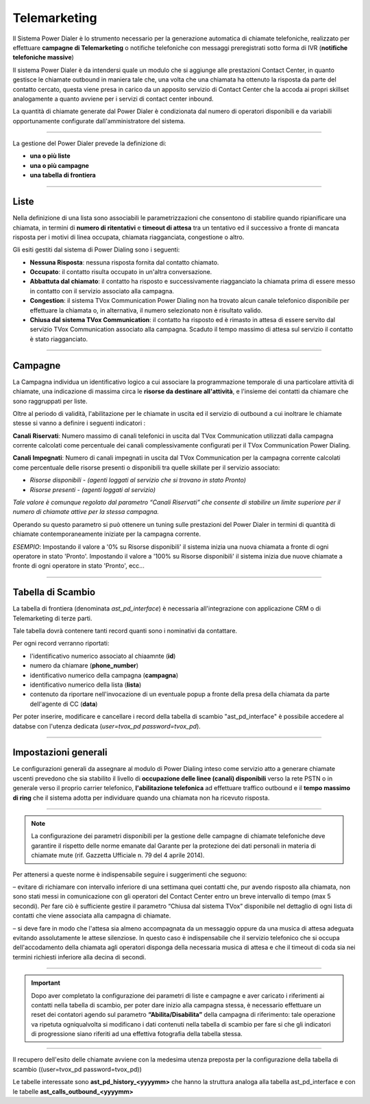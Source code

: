 ==============
Telemarketing
==============

Il Sistema Power Dialer è lo strumento necessario per la generazione automatica di chiamate telefoniche, realizzato per effettuare **campagne di Telemarketing** o notifiche telefoniche con messaggi preregistrati sotto forma di IVR (**notifiche telefoniche massive**)

Il sistema Power Dialer è da intendersi quale un modulo che si aggiunge alle prestazioni Contact Center, in quanto gestisce le chiamate outbound in maniera tale che, una volta che una chiamata ha ottenuto la risposta da parte del contatto cercato, questa viene presa in carico da un apposito servizio di Contact Center che la accoda ai propri skillset analogamente a quanto avviene per i servizi di contact center inbound.

La quantità di chiamate generate dal Power Dialer è condizionata dal numero di operatori disponibili e da variabili opportunamente configurate dall'amministratore del sistema.

---------

La gestione del Power Dialer prevede la definizione di:

- **una o più liste**

- **una o più campagne**

- **una tabella di frontiera**


---------

Liste
=====

Nella definizione di una lista sono associabili le parametrizzazioni che consentono di stabilire quando ripianificare una chiamata, 
in termini di **numero di ritentativi** e **timeout di attesa** tra un tentativo ed il successivo a fronte di mancata risposta per i motivi di linea occupata, chiamata riagganciata, congestione o altro.

.. image:: ../images/PowerDialer/PD_Liste.JPG
   :scale: 60%
   :align: center


Gli esiti gestiti dal sistema di Power Dialing sono i seguenti:

- **Nessuna Risposta**: nessuna risposta fornita dal contatto chiamato.

- **Occupato**: il contatto risulta occupato in un'altra conversazione.

- **Abbattuta dal chiamato**: il contatto ha risposto e successivamente riagganciato la chiamata prima di essere messo in contatto con il servizio associato alla campagna.

- **Congestion**: il sistema TVox Communication Power Dialing non ha trovato alcun canale telefonico disponibile per effettuare la chiamata o, in alternativa, il numero selezionato non è risultato valido.

- **Chiusa dal sistema TVox Communication**: il contatto ha risposto ed è rimasto in attesa di essere servito dal servizio TVox Communication associato alla campagna. Scaduto il tempo massimo di attesa sul servizio il contatto è stato riagganciato.



---------

Campagne
========

La Campagna individua un identificativo logico a cui associare la programmazione temporale di una particolare attività di chiamate, una indicazione di massima circa le **risorse da destinare all'attività**, e l'insieme dei contatti da chiamare che sono raggruppati per liste.

.. image:: ../images/PowerDialer/PD_Campagne.JPG
   :scale: 60%
   :align: center 

Oltre al periodo di validità, l'abilitazione per le chiamate in uscita ed il servizio di outbound a cui inoltrare le chiamate stesse si vanno a definire i seguenti indicatori :

**Canali Riservati**: Numero massimo di canali telefonici in uscita dal TVox Communication utilizzati dalla campagna corrente calcolati 
come percentuale dei canali complessivamente configurati per il TVox Communication Power Dialing.

**Canali Impegnati**: Numero di canali impegnati in uscita dal TVox Communication per la campagna corrente calcolati come percentuale delle risorse presenti o disponibili tra quelle skillate per il servizio associato:

- `Risorse disponibili - (agenti loggati al servizio che si trovano in stato Pronto)`

- `Risorse presenti - (agenti loggati al servizio)`

`Tale valore è comunque regolato dal parametro “Canali Riservati” che consente di stabilire un limite superiore per il numero di chiamate attive per la stessa campagna.`

Operando su questo parametro si può ottenere un tuning sulle prestazioni del Power Dialer in termini di quantità di chiamate contemporaneamente iniziate per la campagna corrente.

`ESEMPIO`: Impostando il valore a '0% su Risorse disponibili' il sistema inizia una nuova chiamata a fronte di ogni operatore in stato 'Pronto'. Impostando il valore a '100% su Risorse disponibili' il sistema inizia due nuove chiamate a fronte di ogni operatore in stato 'Pronto', ecc...


---------

Tabella di Scambio
==================

La tabella di frontiera (denominata `ast_pd_interface`) è necessaria all'integrazione con applicazione CRM o di Telemarketing di terze parti.

Tale tabella dovrà contenere tanti record quanti sono i nominativi da contattare.

Per ogni record verranno riportati:

- l'identificativo numerico associato al chiaamnte (**id**)

- numero da chiamare (**phone_number**)

- identificativo numerico della campagna (**campagna**)

- identificativo numerico della lista (**lista**)

- contenuto da riportare nell'invocazione di un eventuale popup a fronte della presa della chiamata da parte dell'agente di CC (**data**)


.. image:: ../images/PowerDialer/PD_Tabella.JPG
   :scale: 60%
   :align: center 

Per poter inserire, modificare e cancellare i record della tabella di scambio "ast_pd_interface" è possibile accedere al databse 
con l'utenza dedicata (*user=tvox_pd password=tvox_pd*).


---------

Impostazioni generali
=====================

Le configurazioni generali da assegnare al modulo di Power Dialing inteso come servizio atto a generare chiamate uscenti prevedono che sia stabilito il livello di **occupazione delle linee (canali) disponibili** verso la rete PSTN o in generale verso il proprio carrier telefonico, **l'abilitazione telefonica** ad effettuare traffico outbound e il **tempo massimo di ring** che il sistema adotta per individuare quando una chiamata non ha ricevuto risposta.

.. image:: ../images/PowerDialer/PD_Impostazioni_generali.JPG
   :scale: 60%
   :align: center 


---------

.. note:: La configurazione dei parametri disponibili per la gestione delle campagne di chiamate telefoniche deve garantire il rispetto delle norme emanate dal Garante per la protezione dei dati personali in materia di chiamate mute (rif. Gazzetta Ufficiale n. 79 del 4 aprile 2014).


Per attenersi a queste norme è indispensabile seguire i suggerimenti che seguono:

– evitare di richiamare con intervallo inferiore di una settimana quei contatti che, pur avendo risposto alla chiamata, non sono stati messi in comunicazione con gli operatori del Contact Center entro un breve intervallo di tempo (max 5 secondi). Per fare ciò è sufficiente gestire il parametro “Chiusa dal sistema TVox” disponibile nel dettaglio di ogni lista di contatti che viene associata alla campagna di chiamate.

– si deve fare in modo che l'attesa sia almeno accompagnata da un messaggio oppure da una musica di attesa adeguata evitando assolutamente le attese silenziose. In questo caso è indispensabile che il servizio telefonico che si occupa dell'accodamento della chiamata agli operatori disponga della necessaria musica di attesa e che il timeout di coda sia nei termini richiesti inferiore alla decina di secondi.


---------

.. important:: Dopo aver completato la configurazione dei parametri di liste e campagne e aver caricato i riferimenti ai contatti nella tabella di scambio, per poter dare inizio alla campagna stessa, è necessario effettuare un reset dei contatori agendo sul parametro **“Abilita/Disabilita”** della campagna di riferimento: tale operazione va ripetuta ogniqualvolta si modificano i dati contenuti nella tabella di scambio per fare si che gli indicatori di progressione siano riferiti ad una effettiva fotografia della tabella stessa.


---------

Il recupero dell'esito delle chiamate avviene con la medesima utenza preposta per la configurazione della tabella di scambio ((user=tvox_pd password=tvox_pd))

Le tabelle interessate sono **ast_pd_history_<yyyymm>** che hanno la struttura analoga alla tabella ast_pd_interface e con le
tabelle **ast_calls_outbound_<yyyymm>** 

